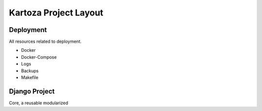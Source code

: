 Kartoza Project Layout
======================

Deployment
----------

All resources related to deployment.

- Docker
- Docker-Compose
- Logs
- Backups
- Makefile

Django Project
--------------

Core, a reusable modularized